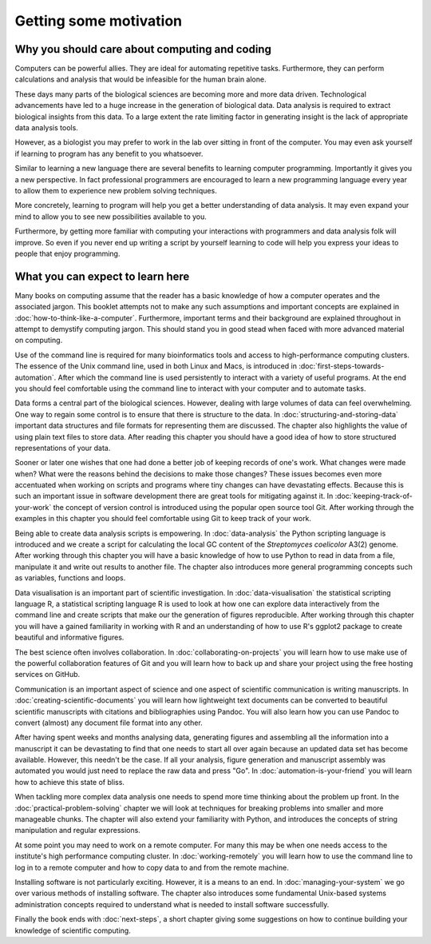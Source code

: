 Getting some motivation
=======================

Why you should care about computing and coding
----------------------------------------------

Computers can be powerful allies. They are ideal for automating repetitive tasks.
Furthermore, they can perform calculations and analysis that would be infeasible
for the human brain alone.

These days many parts of the biological sciences are becoming more and more data
driven. Technological advancements have led to a huge increase in the
generation of biological data. Data analysis is required to extract biological
insights from this data. To a large extent the rate limiting factor in
generating insight is the lack of appropriate data analysis tools.

However, as a biologist you may prefer to work in the lab over
sitting in front of the computer. You may even ask yourself if learning to
program has any benefit to you whatsoever.

Similar to learning a new language there are several benefits to learning
computer programming. Importantly it gives you a new perspective. In fact
professional programmers are encouraged to learn a new programming language
every year to allow them to experience new problem solving techniques.

More concretely, learning to program will help you get a better understanding
of data analysis. It may even expand your mind to allow you to see new
possibilities available to you.

Furthermore, by getting more familiar with computing your interactions with programmers
and data analysis folk will improve. So even if you never end up writing a
script by yourself learning to code will help you express your ideas to people
that enjoy programming.


What you can expect to learn here
---------------------------------

Many books on computing assume that the reader has a basic knowledge of how a
computer operates and the associated jargon. This booklet attempts not to make any
such assumptions and important concepts are explained in
:doc:`how-to-think-like-a-computer`. Furthermore, important terms and their
background are explained throughout in attempt to demystify computing jargon.
This should stand you in good stead when faced with more advanced material on
computing.

Use of the command line is required for many bioinformatics tools and access to
high-performance computing clusters. The essence of the Unix command line, used
in both Linux and Macs, is introduced in :doc:`first-steps-towards-automation`.
After which the command line is used persistently to interact with a variety of
useful programs. At the end you should feel comfortable using the command line
to interact with your computer and to automate tasks.

Data forms a central part of the biological sciences. However, dealing with
large volumes of data can feel overwhelming. One way to regain some control is
to ensure that there is structure to the data. In
:doc:`structuring-and-storing-data` important data structures and file formats
for representing them are discussed. The chapter also highlights the value of
using plain text files to store data. After reading this chapter you should have
a good idea of how to store structured representations of your data.

Sooner or later one wishes that one had done a better
job of keeping records of one's work. What changes were made when? What
were the reasons behind the decisions to make those changes? These issues
becomes even more accentuated when working on scripts and programs where
tiny changes can have devastating effects. Because this is such an important
issue in software development there are great tools for mitigating against it.
In :doc:`keeping-track-of-your-work` the concept of version control is
introduced using the popular open source tool Git. After working through
the examples in this chapter you should feel comfortable using Git to keep
track of your work.

Being able to create data analysis scripts is empowering. In
:doc:`data-analysis` the Python scripting language is introduced and we
create a script for calculating the local GC content of the
*Streptomyces coelicolor*  A3(2) genome. After working through this
chapter you will have a basic knowledge of how to use Python to read
in data from a file, manipulate it and write out results to another file.
The chapter also introduces more general programming concepts such as
variables, functions and loops.

Data visualisation is an important part of scientific investigation.  In
:doc:`data-visualisation` the statistical scripting language R, a statistical
scripting language R is used to look at how one can explore data interactively
from the command line and create scripts that make our the generation of
figures reproducible. After working through this chapter you will have a gained
familiarity in working with R and an understanding of how to use R's ggplot2
package to create beautiful and informative figures.

The best science often involves collaboration. In
:doc:`collaborating-on-projects` you will learn how to use make use of
the powerful collaboration features of Git and you will learn how to
back up and share your project using the free hosting services on GitHub.

Communication is an important aspect of science and one aspect of scientific
communication is writing manuscripts. In
:doc:`creating-scientific-documents` you will learn how lightweight text
documents can be converted to beautiful scientific manuscripts with
citations and bibliographies using Pandoc. You will also learn how you
can use Pandoc to convert (almost) any document file format into any
other.

After having spent weeks and months analysing data, generating figures and
assembling all the information into a manuscript it can be devastating to find
that one needs to start all over again because an updated data set has become
available.  However, this needn't be the case.  If all your analysis, figure
generation and manuscript assembly was automated you would just need to replace
the raw data and press "Go".  In :doc:`automation-is-your-friend` you will
learn how to achieve this state of bliss.

When tackling more complex data analysis one needs to spend more time thinking
about the problem up front. In the :doc:`practical-problem-solving` chapter we
will look at techniques for breaking problems into smaller and more manageable
chunks. The chapter will also extend your familiarity with Python, and
introduces the concepts of string manipulation and regular expressions.

At some point you may need to work on a remote computer.  For many this may be
when one needs access to the institute's high performance computing cluster. In
:doc:`working-remotely` you will learn how to use the command line to log in to
a remote computer and how to copy data to and from the remote machine.

Installing software is not particularly exciting. However, it is a means
to an end. In :doc:`managing-your-system` we go over various methods of
installing software. The chapter also introduces some fundamental
Unix-based systems administration concepts required to understand what
is needed to install software successfully.

Finally the book ends with :doc:`next-steps`, a short chapter giving
some suggestions on how to continue building your knowledge of
scientific computing.
